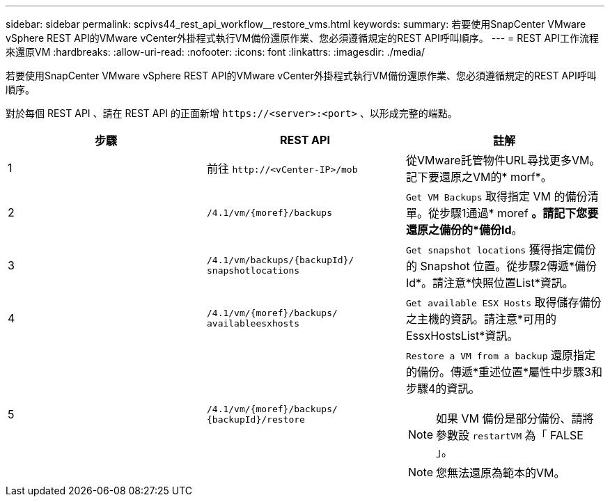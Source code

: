---
sidebar: sidebar 
permalink: scpivs44_rest_api_workflow__restore_vms.html 
keywords:  
summary: 若要使用SnapCenter VMware vSphere REST API的VMware vCenter外掛程式執行VM備份還原作業、您必須遵循規定的REST API呼叫順序。 
---
= REST API工作流程來還原VM
:hardbreaks:
:allow-uri-read: 
:nofooter: 
:icons: font
:linkattrs: 
:imagesdir: ./media/


[role="lead"]
若要使用SnapCenter VMware vSphere REST API的VMware vCenter外掛程式執行VM備份還原作業、您必須遵循規定的REST API呼叫順序。

對於每個 REST API 、請在 REST API 的正面新增 `\https://<server>:<port>` 、以形成完整的端點。

|===
| 步驟 | REST API | 註解 


| 1 | 前往 `\http://<vCenter-IP>/mob` | 從VMware託管物件URL尋找更多VM。記下要還原之VM的* morf*。 


| 2 | `/4.1/vm/{moref}/backups` | `Get VM Backups` 取得指定 VM 的備份清單。從步驟1通過* moref *。請記下您要還原之備份的*備份Id*。 


| 3 | `/4.1/vm/backups/{backupId}/
snapshotlocations` | `Get snapshot locations` 獲得指定備份的 Snapshot 位置。從步驟2傳遞*備份Id*。請注意*快照位置List*資訊。 


| 4 | `/4.1/vm/{moref}/backups/
availableesxhosts` | `Get available ESX Hosts` 取得儲存備份之主機的資訊。請注意*可用的EssxHostsList*資訊。 


| 5 | `/4.1/vm/{moref}/backups/
{backupId}/restore`  a| 
`Restore a VM from a backup` 還原指定的備份。傳遞*重述位置*屬性中步驟3和步驟4的資訊。


NOTE: 如果 VM 備份是部分備份、請將參數設 `restartVM` 為「 FALSE 」。


NOTE: 您無法還原為範本的VM。

|===